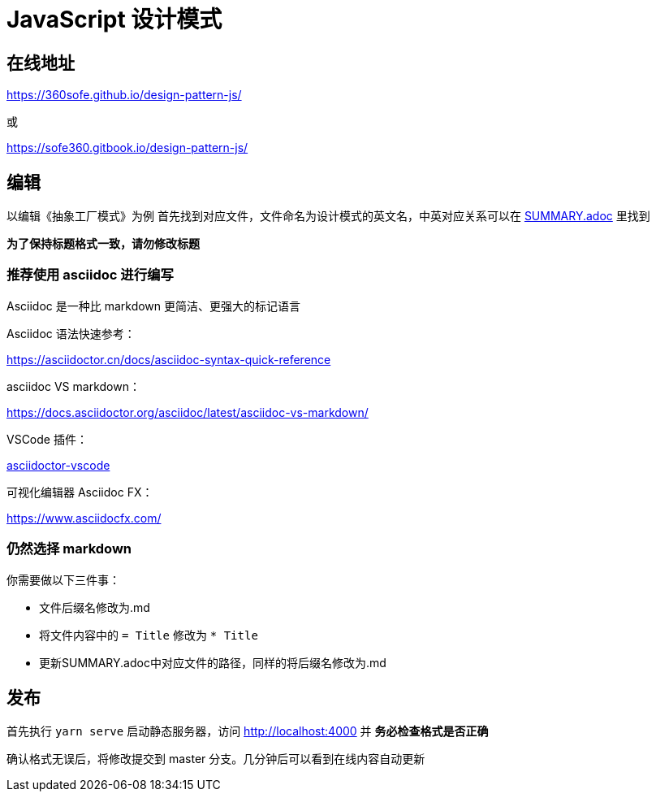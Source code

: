 = JavaScript 设计模式

== 在线地址

https://360sofe.github.io/design-pattern-js/

或

https://sofe360.gitbook.io/design-pattern-js/

== 编辑

以编辑《抽象工厂模式》为例
首先找到对应文件，文件命名为设计模式的英文名，中英对应关系可以在 link:SUMMARY.adoc[SUMMARY.adoc] 里找到

*为了保持标题格式一致，请勿修改标题*

=== 推荐使用 asciidoc 进行编写

Asciidoc 是一种比 markdown 更简洁、更强大的标记语言


Asciidoc 语法快速参考：

https://asciidoctor.cn/docs/asciidoc-syntax-quick-reference

asciidoc VS markdown：

https://docs.asciidoctor.org/asciidoc/latest/asciidoc-vs-markdown/

VSCode 插件：

https://marketplace.visualstudio.com/items?itemName=joaompinto.asciidoctor-vscode[asciidoctor-vscode]

可视化编辑器 Asciidoc FX：

https://www.asciidocfx.com/

=== 仍然选择 markdown

你需要做以下三件事：

* 文件后缀名修改为.md
* 将文件内容中的 `= Title` 修改为 `* Title`
* 更新SUMMARY.adoc中对应文件的路径，同样的将后缀名修改为.md

== 发布

首先执行 `yarn serve` 启动静态服务器，访问 http://localhost:4000 并 *务必检查格式是否正确*

确认格式无误后，将修改提交到 master 分支。几分钟后可以看到在线内容自动更新
